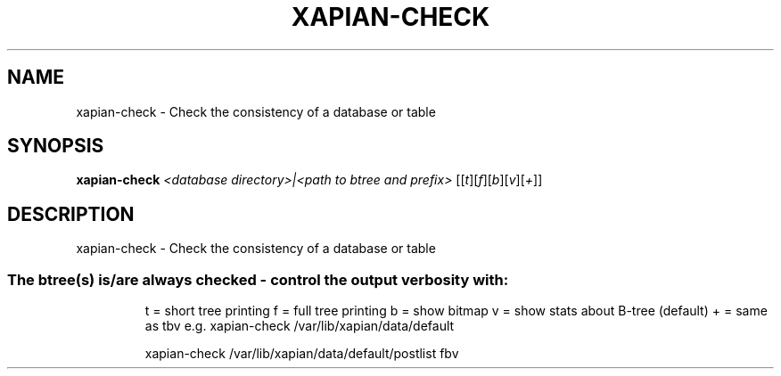 .\" DO NOT MODIFY THIS FILE!  It was generated by help2man 1.36.
.TH XAPIAN-CHECK "1" "February 2010" "xapian-core 1.1.4" "User Commands"
.SH NAME
xapian-check \- Check the consistency of a database or table
.SH SYNOPSIS
.B xapian-check
\fI<database directory>|<path to btree and prefix> \fR[[\fIt\fR][\fIf\fR][\fIb\fR][\fIv\fR][\fI+\fR]]
.SH DESCRIPTION
xapian\-check \- Check the consistency of a database or table
.SS "The btree(s) is/are always checked - control the output verbosity with:"
.IP
t = short tree printing
f = full tree printing
b = show bitmap
v = show stats about B\-tree (default)
+ = same as tbv
e.g. xapian\-check /var/lib/xapian/data/default
.IP
xapian\-check /var/lib/xapian/data/default/postlist fbv
